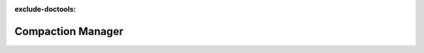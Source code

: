 :exclude-doctools:

Compaction Manager
==================

.. scylladb_swagger_inc::

.. scylladb_swagger:: 
   :spec: api/api-doc/compaction_manager.json 